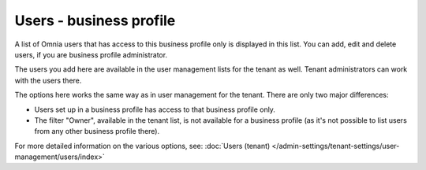 Users - business profile
=============================================

A list of Omnia users that has access to this business profile only is displayed in this list. You can add, edit and delete users, if you are business profile administrator. 

The users you add here are available in the user management lists for the tenant as well. Tenant administrators can work with the users there.

.. image:: users-bp-list-78.png

The options here works the same way as in user management for the tenant. There are only two major differences:

+ Users set up in a business profile has access to that business profile only.
+ The filter "Owner", available in the tenant list, is not available for a business profile (as it's not possible to list users from any other business profile there).

For more detailed information on the various options, see: :doc:`Users (tenant) </admin-settings/tenant-settings/user-management/users/index>`
